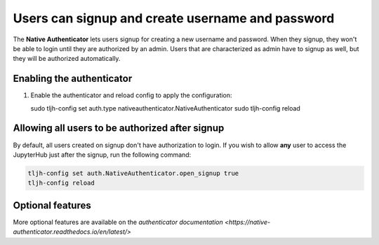 .. _howto/auth/nativeauth:

==================================================
Users can signup and create username and password
==================================================

The **Native Authenticator** lets users signup for creating a new username 
and password.
When they signup, they won't be able to login until they are authorized by an 
admin. Users that are characterized as admin have to signup as well, but they  
will be authorized automatically.


Enabling the authenticator
==========================

#. Enable the authenticator and reload config to apply the configuration:

   sudo tljh-config set auth.type nativeauthenticator.NativeAuthenticator
   sudo tljh-config reload


Allowing all users to be authorized after signup
================================================

By default, all users created on signup don't have authorization to login. 
If you wish to allow **any** user to access
the JupyterHub just after the signup, run the following command:

.. code-block:: bash

   tljh-config set auth.NativeAuthenticator.open_signup true
   tljh-config reload

Optional features
=================

More optional features are available on the `authenticator documentation <https://native-authenticator.readthedocs.io/en/latest/>` 

